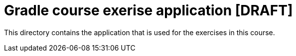 = Gradle course exerise application [DRAFT]

This directory contains the application that is used for the exercises in this course.